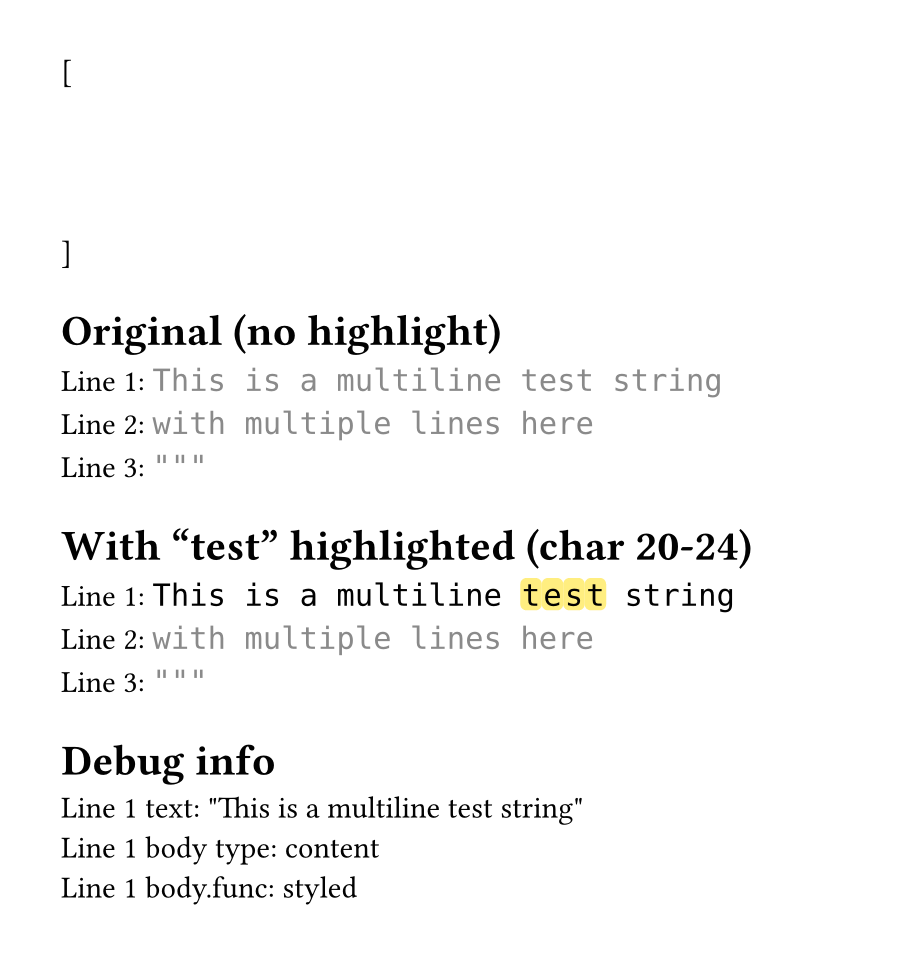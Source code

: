 #set page(height: auto, margin: 2em, width: 30em)

// Character-based highlighting using the test file approach
#let highlight-chars-in-body(line-body, start, end, fill) = {
  // Get the text from the styled body
  let text-str = line-body.child.text

  // Build character by character like the test file does
  let parts = ()

  for (i, c) in text-str.clusters().enumerate() {
    if i >= start and i < end {
      // Highlighted character - but how to keep styling?
      // Just wrap in box, the cluster inherits context
      parts.push(box(
        fill: fill,
        radius: 0.2em,
        inset: (x: 0.05em, y: 0.0em),
        outset: (y: 0.15em),
        c
      ))
    } else {
      // Regular character
      parts.push(c)
    }
  }

  parts.join()
}

#let test-state = state("test-lines", ())

[
  #show raw.line: it => {
    test-state.update(s => s + (it,))
  }
  ```py
  """
  This is a multiline test string
  with multiple lines here
  """
  ```
]

#context {
  let lines = test-state.get()

  // Skip first line, show lines 1-3
  let visible-lines = lines.slice(1, 4)

  [= Original (no highlight)]

  for (idx, line) in visible-lines.enumerate() {
    [Line #(idx + 1): ]
    text(font: "DejaVu Sans Mono", line.body)
    linebreak()
  }

  [= With "test" highlighted (char 20-24)]

  for (idx, line) in visible-lines.enumerate() {
    [Line #(idx + 1): ]

    if idx == 0 {
      // Highlight "test" in the string (characters 20-24)
      text(font: "DejaVu Sans Mono",
        highlight-chars-in-body(line.body, 20, 24, yellow.lighten(50%))
      )
    } else {
      text(font: "DejaVu Sans Mono", line.body)
    }

    linebreak()
  }

  [= Debug info]
  [Line 1 text: #repr(lines.at(1).text)]
  linebreak()
  [Line 1 body type: #repr(type(lines.at(1).body))]
  linebreak()
  [Line 1 body.func: #repr(lines.at(1).body.func())]
}
